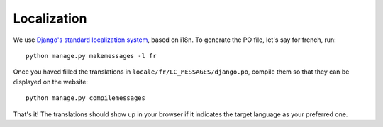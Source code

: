 .. _page-localization:

Localization
------------

We use `Django's standard localization system <https://docs.djangoproject.com/en/1.8/topics/i18n/>`_, based on i18n.
To generate the PO file, let's say for french, run::

    python manage.py makemessages -l fr

Once you haved filled the translations in ``locale/fr/LC_MESSAGES/django.po``,
compile them so that they can be displayed on the website::

    python manage.py compilemessages

That's it! The translations should show up in your browser if it indicates
the target language as your preferred one.


